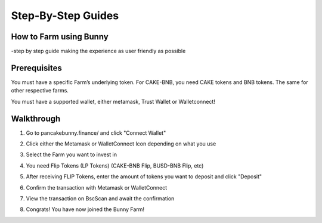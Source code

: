 ************************
Step-By-Step Guides
************************

How to Farm using Bunny
================================================

-step by step guide making the experience as user friendly as possible

Prerequisites
================================================

You must have a specific Farm’s underlying token. For CAKE-BNB, you need CAKE tokens and BNB tokens. The same for other respective farms.

You must have a supported wallet, either metamask, Trust Wallet or Walletconnect!


Walkthrough
================================================

1. Go to pancakebunny.finance/ and click "Connect Wallet"

.. image:: /images/guide_1.png
  :width: 640
  :alt: Connect Wallet

2. Click either the Metamask or WalletConnect Icon depending on what you use

.. image:: /images/guide_2.png
  :width: 640
  :alt: Select Wallet

3. Select the Farm you want to invest in

.. image:: /images/guide_3.png
  :width: 640
  :alt: Select Farm

4. You need Flip Tokens (LP Tokens) (CAKE-BNB Flip, BUSD-BNB Flip, etc)

.. image:: /images/guide_4.png
  :width: 640
  :alt: Add Flip Tokens

5. After receiving FLIP Tokens, enter the amount of tokens you want to deposit and click "Deposit"

.. image:: /images/guide_5.png
  :width: 640
  :alt: Deposit Flip Tokens

6. Confirm the transaction with Metamask or WalletConnect

.. image:: /images/guide_6.png
  :width: 640
  :alt: Confirm TX

7. View the transaction on BscScan and await the confirmation

.. image:: /images/guide_7.png
  :width: 640
  :alt: Wait for confirmation

8. Congrats! You have now joined the Bunny Farm!

